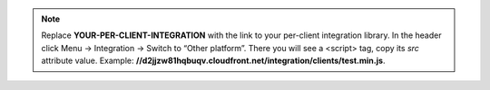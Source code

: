 .. note::

   Replace **YOUR-PER-CLIENT-INTEGRATION** with the link to your per-client
   integration library. In the header click Menu → Integration →
   Switch to “Other platform”. There you will see a <script> tag,
   copy its `src` attribute value. Example:
   **//d2jjzw81hqbuqv.cloudfront.net/integration/clients/test.min.js**.
